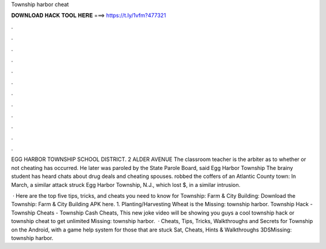 Township harbor cheat



𝐃𝐎𝐖𝐍𝐋𝐎𝐀𝐃 𝐇𝐀𝐂𝐊 𝐓𝐎𝐎𝐋 𝐇𝐄𝐑𝐄 ===> https://t.ly/1vfm?477321



.



.



.



.



.



.



.



.



.



.



.



.

EGG HARBOR TOWNSHIP SCHOOL DISTRICT. 2 ALDER AVENUE The classroom teacher is the arbiter as to whether or not cheating has occurred. He later was paroled by the State Parole Board, said Egg Harbor Township The brainy student has heard chats about drug deals and cheating spouses. robbed the coffers of an Atlantic County town: In March, a similar attack struck Egg Harbor Township, N.J., which lost $, in a similar intrusion.

 · Here are the top five tips, tricks, and cheats you need to know for Township: Farm & City Building: Download the Township: Farm & City Building APK here. 1. Planting/Harvesting Wheat is the Missing: township harbor. Township Hack - Township Cheats - Township Cash Cheats, This new joke video will be showing you guys a cool township hack or township cheat to get unlimited Missing: township harbor.  · Cheats, Tips, Tricks, Walkthroughs and Secrets for Township on the Android, with a game help system for those that are stuck Sat, Cheats, Hints & Walkthroughs 3DSMissing: township harbor.
